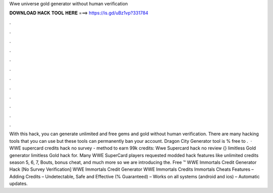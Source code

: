 Wwe universe gold generator without human verification

𝐃𝐎𝐖𝐍𝐋𝐎𝐀𝐃 𝐇𝐀𝐂𝐊 𝐓𝐎𝐎𝐋 𝐇𝐄𝐑𝐄 ===> https://is.gd/uBz1vp?331784

.

.

.

.

.

.

.

.

.

.

.

.

With this hack, you can generate unlimited and free gems and gold without human verification. There are many hacking tools that you can use but these tools can permanently ban your account. Dragon City Generator tool is % free to .  · WWE supercard credits hack no survey - method to earn 99k credits: Wwe Supercard hack no review {} limitless Gold generator limitless Gold hack for. Many WWE SuperCard players requested modded hack features like unlimited credits season 5, 6, 7, Bouts, bonus cheat, and much more so we are introducing the. Free ™ WWE Immortals Credit Generator Hack [No Survey Verification] WWE Immortals Credit Generator  WWE Immortals Credits  Immortals Cheats Features – Adding Credits – Undetectable, Safe and Effective (% Guaranteed) – Works on all systems (android and ios) – Automatic updates.